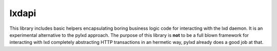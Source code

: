 lxdapi
~~~~~~

.. image:: https://codecov.io/gh/novafloss/lxdapi/branch/master/graph/badge.svg
   :target: https://codecov.io/gh/novafloss/lxdapi

.. image:: https://travis-ci.org/novafloss/lxdapi.svg?branch=master
   :target: https://travis-ci.org/novafloss/lxdapi

.. image:: http://img.shields.io/badge/Docs-latest-green.svg
   :target: https://lxdapi.rtfd.io

This library includes basic helpers encapsulating boring business logic code
for interacting with the lxd daemon. It is an experimental alternative to the
pylxd approach. The purpose of this library is **not** to be a full blown
framework for interacting with lxd completely abstracting HTTP transactions in
an hermetic way, pylxd already does a good job at that.
